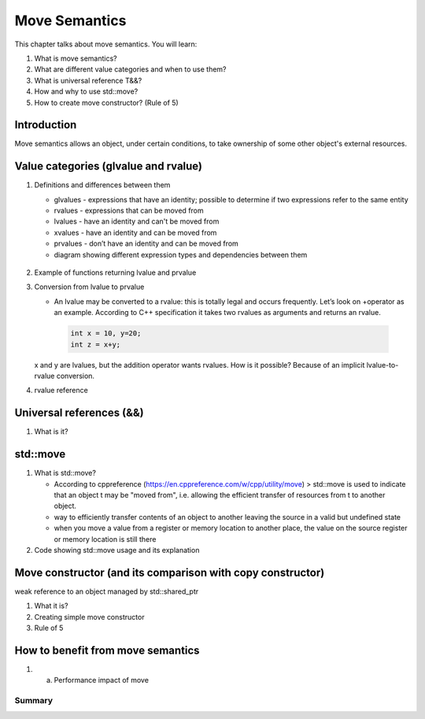 Move Semantics
#############################

This chapter talks about move semantics. You will learn:

#. What is move semantics?
#. What are different value categories and when to use them?
#. What is universal reference T&&?
#. How and why to use std::move?
#. How to create move constructor? (Rule of 5)

Introduction
************

Move semantics allows an object, under certain conditions, to take ownership of some other object's external resources.

Value categories (glvalue and rvalue)
**************************************

#. Definitions and differences between them
   
   * glvalues - expressions that have an identity; possible to determine if two expressions refer to the same entity
   * rvalues - expressions that can be moved from
   * lvalues - have an identity and can't be moved from
   * xvalues - have an identity and can be moved from
   * prvalues - don’t have an identity and can be moved from
   * diagram showing different expression types and dependencies between them

   .. figure:: /_images/move-semantics-expressions.png

#. Example of functions returning lvalue and prvalue
#. Conversion from lvalue to prvalue

   * An lvalue may be converted to a rvalue: this is totally legal and occurs frequently. Let’s look on +operator as an example. According to C++ specification it takes two rvalues as arguments and returns an rvalue.
    
    .. code-block:: cpp
       
       int x = 10, y=20;
       int z = x+y;
    
   x and y are lvalues, but the addition operator wants rvalues. How is it possible? Because of an implicit lvalue-to-rvalue conversion. 

#. rvalue reference 

Universal references (&&)
*************************

#.	What is it?

std::move
***************

#. What is std::move?

   * According to cppreference (https://en.cppreference.com/w/cpp/utility/move) > std::move is used to indicate that an object t may be "moved from", i.e. allowing the efficient transfer of resources from t to another object.
   * way to efficiently transfer contents of an object to another leaving the source in a valid but undefined state
   * when you move a value from a register or memory location to another place, the value on the source register or memory location is still there

#. Code showing std::move usage and its explanation


Move constructor (and its comparison with copy constructor) 
************************************************************

weak reference to an object managed by std::shared_ptr

#. What it is?
#. Creating simple move constructor
#. Rule of 5

How to benefit from move semantics
**********************************

#. a.	Performance impact of move

Summary
=======
